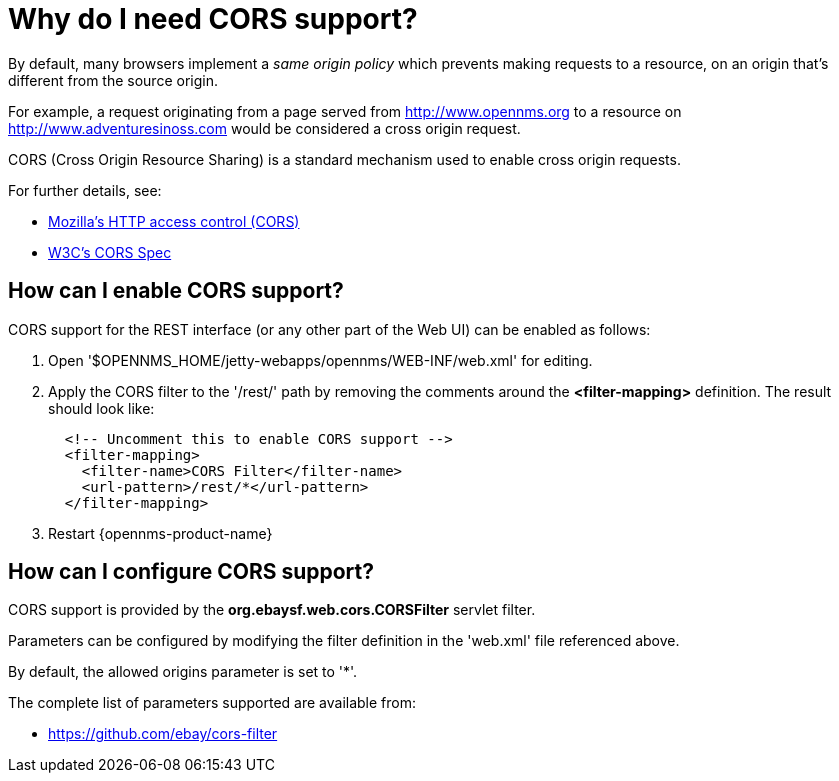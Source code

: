 
= Why do I need CORS support?

By default, many browsers implement a _same origin policy_ which prevents making requests to a resource, on an origin that's different from the source origin.

For example, a request originating from a page served from http://www.opennms.org to a resource on http://www.adventuresinoss.com would be considered a cross origin request.

CORS (Cross Origin Resource Sharing) is a standard mechanism used to enable cross origin requests.

For further details, see:

* https://developer.mozilla.org/en-US/docs/Web/HTTP/Access_control_CORS[Mozilla's HTTP access control (CORS)]
* http://www.w3.org/TR/cors/[W3C's CORS Spec]

== How can I enable CORS support?

CORS support for the REST interface (or any other part of the Web UI) can be enabled as follows:

. Open '$OPENNMS_HOME/jetty-webapps/opennms/WEB-INF/web.xml' for editing.

. Apply the CORS filter to the '/rest/' path by removing the comments around the *<filter-mapping>* definition.
The result should look like:
+
[source,xml]
-----------
  <!-- Uncomment this to enable CORS support -->
  <filter-mapping>
    <filter-name>CORS Filter</filter-name>
    <url-pattern>/rest/*</url-pattern>
  </filter-mapping>
-----------

. Restart {opennms-product-name}

== How can I configure CORS support?

CORS support is provided by the *org.ebaysf.web.cors.CORSFilter* servlet filter.

Parameters can be configured by modifying the filter definition in the 'web.xml' file referenced above.

By default, the allowed origins parameter is set to '*'.

The complete list of parameters supported are available from:

* https://github.com/ebay/cors-filter
